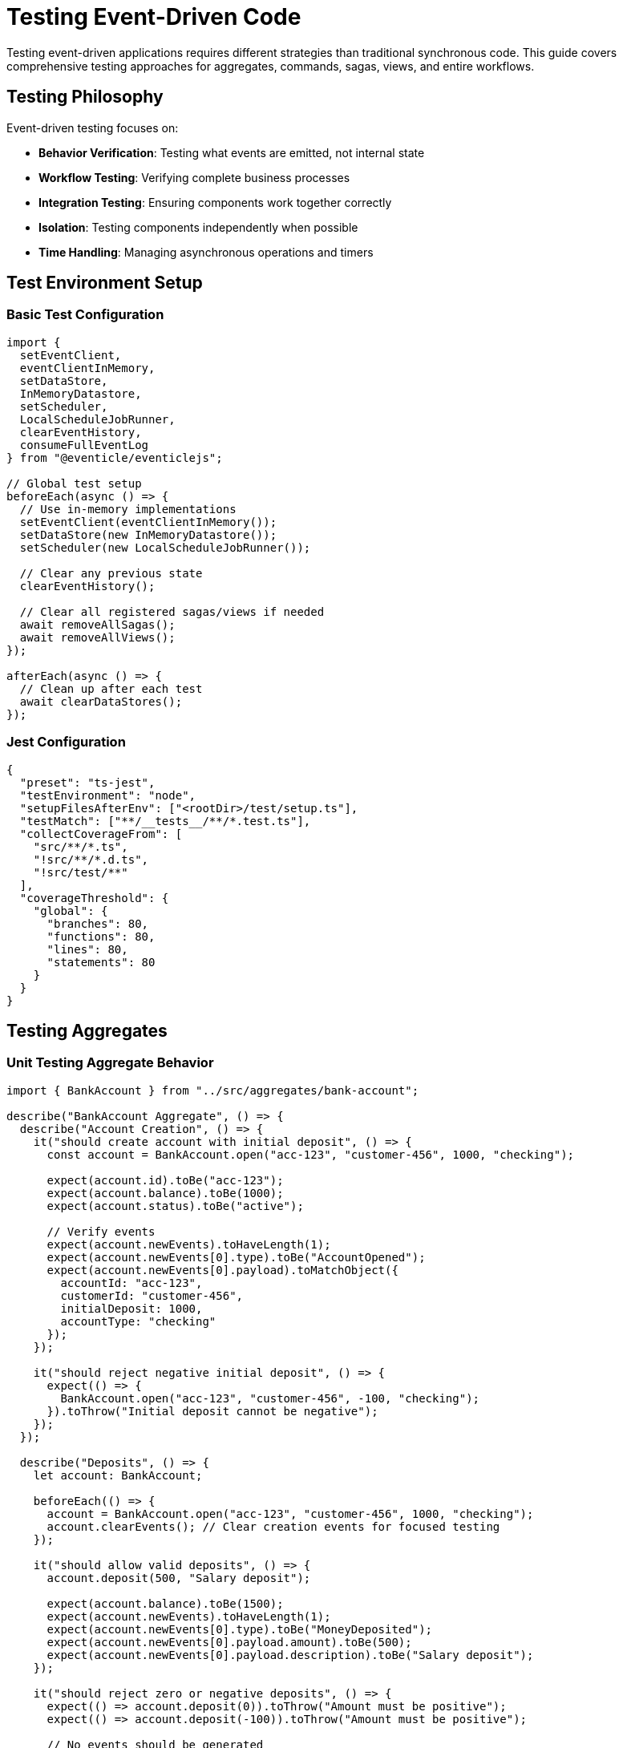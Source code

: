 
= Testing Event-Driven Code

Testing event-driven applications requires different strategies than traditional synchronous code. This guide covers comprehensive testing approaches for aggregates, commands, sagas, views, and entire workflows.

== Testing Philosophy

Event-driven testing focuses on:

* **Behavior Verification**: Testing what events are emitted, not internal state
* **Workflow Testing**: Verifying complete business processes
* **Integration Testing**: Ensuring components work together correctly
* **Isolation**: Testing components independently when possible
* **Time Handling**: Managing asynchronous operations and timers

== Test Environment Setup

=== Basic Test Configuration

[source,typescript]
----
import {
  setEventClient,
  eventClientInMemory,
  setDataStore,
  InMemoryDatastore,
  setScheduler,
  LocalScheduleJobRunner,
  clearEventHistory,
  consumeFullEventLog
} from "@eventicle/eventiclejs";

// Global test setup
beforeEach(async () => {
  // Use in-memory implementations
  setEventClient(eventClientInMemory());
  setDataStore(new InMemoryDatastore());
  setScheduler(new LocalScheduleJobRunner());
  
  // Clear any previous state
  clearEventHistory();
  
  // Clear all registered sagas/views if needed
  await removeAllSagas();
  await removeAllViews();
});

afterEach(async () => {
  // Clean up after each test
  await clearDataStores();
});
----

=== Jest Configuration

[source,json]
----
{
  "preset": "ts-jest",
  "testEnvironment": "node",
  "setupFilesAfterEnv": ["<rootDir>/test/setup.ts"],
  "testMatch": ["**/__tests__/**/*.test.ts"],
  "collectCoverageFrom": [
    "src/**/*.ts",
    "!src/**/*.d.ts",
    "!src/test/**"
  ],
  "coverageThreshold": {
    "global": {
      "branches": 80,
      "functions": 80,
      "lines": 80,
      "statements": 80
    }
  }
}
----

== Testing Aggregates

=== Unit Testing Aggregate Behavior

[source,typescript]
----
import { BankAccount } from "../src/aggregates/bank-account";

describe("BankAccount Aggregate", () => {
  describe("Account Creation", () => {
    it("should create account with initial deposit", () => {
      const account = BankAccount.open("acc-123", "customer-456", 1000, "checking");
      
      expect(account.id).toBe("acc-123");
      expect(account.balance).toBe(1000);
      expect(account.status).toBe("active");
      
      // Verify events
      expect(account.newEvents).toHaveLength(1);
      expect(account.newEvents[0].type).toBe("AccountOpened");
      expect(account.newEvents[0].payload).toMatchObject({
        accountId: "acc-123",
        customerId: "customer-456",
        initialDeposit: 1000,
        accountType: "checking"
      });
    });
    
    it("should reject negative initial deposit", () => {
      expect(() => {
        BankAccount.open("acc-123", "customer-456", -100, "checking");
      }).toThrow("Initial deposit cannot be negative");
    });
  });
  
  describe("Deposits", () => {
    let account: BankAccount;
    
    beforeEach(() => {
      account = BankAccount.open("acc-123", "customer-456", 1000, "checking");
      account.clearEvents(); // Clear creation events for focused testing
    });
    
    it("should allow valid deposits", () => {
      account.deposit(500, "Salary deposit");
      
      expect(account.balance).toBe(1500);
      expect(account.newEvents).toHaveLength(1);
      expect(account.newEvents[0].type).toBe("MoneyDeposited");
      expect(account.newEvents[0].payload.amount).toBe(500);
      expect(account.newEvents[0].payload.description).toBe("Salary deposit");
    });
    
    it("should reject zero or negative deposits", () => {
      expect(() => account.deposit(0)).toThrow("Amount must be positive");
      expect(() => account.deposit(-100)).toThrow("Amount must be positive");
      
      // No events should be generated
      expect(account.newEvents).toHaveLength(0);
      expect(account.balance).toBe(1000); // Unchanged
    });
    
    it("should reject deposits to frozen account", () => {
      account.freeze("Suspicious activity");
      account.clearEvents();
      
      expect(() => account.deposit(100)).toThrow("Cannot deposit to frozen account");
      expect(account.newEvents).toHaveLength(0);
    });
  });
  
  describe("Event Sourcing", () => {
    it("should rebuild state from events", () => {
      // Create and modify account
      const originalAccount = BankAccount.open("acc-123", "customer-456", 1000, "checking");
      originalAccount.deposit(500);
      originalAccount.withdraw(200);
      
      const events = originalAccount.newEvents;
      
      // Rebuild from events
      const rebuiltAccount = new BankAccount();
      events.forEach(event => rebuiltAccount.applyEvent(event));
      
      expect(rebuiltAccount.id).toBe(originalAccount.id);
      expect(rebuiltAccount.balance).toBe(originalAccount.balance);
      expect(rebuiltAccount.status).toBe(originalAccount.status);
    });
  });
});
----

=== Testing Complex Aggregate Workflows

[source,typescript]
----
describe("Order Aggregate Workflow", () => {
  it("should handle complete order lifecycle", () => {
    // Create order
    const order = Order.create("customer-123", [
      { productId: "prod-1", quantity: 2, price: 29.99 },
      { productId: "prod-2", quantity: 1, price: 49.99 }
    ]);
    
    expect(order.status).toBe("created");
    expect(order.total).toBe(109.97);
    
    // Validate order
    order.validate();
    expect(order.status).toBe("validated");
    
    // Process payment
    order.recordPayment("payment-456", 109.97);
    expect(order.status).toBe("paid");
    
    // Ship order
    order.ship("shipment-789");
    expect(order.status).toBe("shipped");
    
    // Verify event sequence
    const eventTypes = order.newEvents.map(e => e.type);
    expect(eventTypes).toEqual([
      "OrderCreated",
      "OrderValidated", 
      "PaymentRecorded",
      "OrderShipped"
    ]);
  });
});
----

== Testing Commands

=== Command Success Scenarios

[source,typescript]
----
import { AccountCommands } from "../src/commands/account-commands";

describe("AccountCommands", () => {
  describe("openAccount", () => {
    it("should successfully create new account", async () => {
      const result = await AccountCommands.openAccount({
        accountId: "acc-123",
        customerId: "customer-456",
        initialDeposit: 1000,
        accountType: "checking"
      });
      
      // Verify response
      expect(result.response).toMatchObject({
        accountId: "acc-123",
        balance: 1000,
        status: "active"
      });
      
      // Verify events were emitted
      expect(result.events).toHaveLength(1);
      expect(result.events[0].type).toBe("AccountOpened");
      expect(result.events[0].stream).toBe("accounts");
    });
    
    it("should reject duplicate account creation", async () => {
      // Create first account
      await AccountCommands.openAccount({
        accountId: "acc-123",
        customerId: "customer-456",
        initialDeposit: 1000,
        accountType: "checking"
      });
      
      // Wait for events to be processed
      await consumeFullEventLog();
      
      // Attempt duplicate creation
      await expect(
        AccountCommands.openAccount({
          accountId: "acc-123", // Same ID
          customerId: "customer-789",
          initialDeposit: 500,
          accountType: "savings"
        })
      ).rejects.toThrow("Account already exists");
    });
  });
  
  describe("transfer", () => {
    beforeEach(async () => {
      // Set up test accounts
      await AccountCommands.openAccount({
        accountId: "acc-source",
        customerId: "customer-1",
        initialDeposit: 1000,
        accountType: "checking"
      });
      
      await AccountCommands.openAccount({
        accountId: "acc-dest", 
        customerId: "customer-2",
        initialDeposit: 500,
        accountType: "savings"
      });
      
      await consumeFullEventLog();
    });
    
    it("should transfer money between accounts", async () => {
      const result = await AccountCommands.transfer({
        fromAccountId: "acc-source",
        toAccountId: "acc-dest",
        amount: 200,
        description: "Test transfer"
      });
      
      expect(result.response.fromAccountBalance).toBe(800);
      expect(result.response.toAccountBalance).toBe(700);
      expect(result.events).toHaveLength(2); // One for each account
    });
    
    it("should reject transfer with insufficient funds", async () => {
      await expect(
        AccountCommands.transfer({
          fromAccountId: "acc-source",
          toAccountId: "acc-dest", 
          amount: 2000 // More than available
        })
      ).rejects.toThrow("Insufficient funds");
    });
  });
});
----

=== Testing Command Validation

[source,typescript]
----
describe("Command Validation", () => {
  it("should validate input parameters", async () => {
    await expect(
      AccountCommands.openAccount({
        accountId: "",
        customerId: "customer-456",
        initialDeposit: 1000,
        accountType: "checking"
      })
    ).rejects.toThrow("Account ID is required");
    
    await expect(
      AccountCommands.openAccount({
        accountId: "acc-123",
        customerId: "customer-456",
        initialDeposit: -100,
        accountType: "checking"
      })
    ).rejects.toThrow("Initial deposit cannot be negative");
  });
});
----

== Testing Sagas

=== Basic Saga Testing

[source,typescript]
----
import { notificationSaga } from "../src/sagas/notification-saga";
import { mockSagasExceptFor, allSagaInstances } from "@eventicle/eventiclejs";

describe("NotificationSaga", () => {
  beforeEach(async () => {
    // Mock all sagas except the one being tested
    await mockSagasExceptFor(["NotificationSaga"]);
    registerSaga(notificationSaga());
  });
  
  it("should send notification on order creation", async () => {
    const sendEmailSpy = jest.spyOn(emailService, 'sendEmail');
    
    // Emit order created event
    await eventClient().emit([{
      type: "OrderCreated",
      stream: "orders",
      domainId: "order-123",
      payload: {
        orderId: "order-123",
        customerId: "customer-456",
        customerEmail: "test@example.com",
        items: [{ productId: "prod-1", quantity: 2 }]
      }
    }]);
    
    // Wait for saga processing
    await consumeFullEventLog();
    
    // Verify notification was sent
    expect(sendEmailSpy).toHaveBeenCalledWith(
      "test@example.com",
      expect.objectContaining({
        subject: "Order Confirmation",
        template: "order-confirmation",
        data: { orderId: "order-123" }
      })
    );
  });
});
----

=== Testing Stateful Sagas

[source,typescript]
----
describe("PaymentProcessingSaga", () => {
  beforeEach(async () => {
    await mockSagasExceptFor(["PaymentProcessingSaga"]);
    registerSaga(paymentProcessingSaga());
  });
  
  it("should handle complete payment workflow", async () => {
    // Start payment process
    await eventClient().emit([{
      type: "OrderCreated",
      stream: "orders", 
      domainId: "order-123",
      payload: {
        orderId: "order-123",
        totalAmount: 100,
        customerId: "customer-456",
        paymentMethod: "credit-card"
      }
    }]);
    
    await consumeFullEventLog();
    
    // Verify saga instance created
    const instances = await allSagaInstances();
    const paymentSaga = instances.find(i => 
      i.sagaName === "PaymentProcessingSaga" && 
      i.data.orderId === "order-123"
    );
    
    expect(paymentSaga).toBeDefined();
    expect(paymentSaga.data.status).toBe("processing");
    
    // Complete payment
    await eventClient().emit([{
      type: "PaymentSucceeded",
      stream: "payments",
      domainId: "order-123", 
      payload: {
        orderId: "order-123",
        transactionId: "txn-789"
      }
    }]);
    
    await consumeFullEventLog();
    
    // Verify saga completed
    const updatedInstances = await allSagaInstances();
    const completedSaga = updatedInstances.find(i => 
      i.sagaName === "PaymentProcessingSaga" && 
      i.data.orderId === "order-123"
    );
    
    expect(completedSaga).toBeUndefined(); // Should be completed and removed
  });
  
  it("should retry failed payments", async () => {
    // Start payment
    await eventClient().emit([{
      type: "OrderCreated",
      stream: "orders",
      domainId: "order-123", 
      payload: {
        orderId: "order-123",
        totalAmount: 100,
        customerId: "customer-456",
        paymentMethod: "credit-card"
      }
    }]);
    
    await consumeFullEventLog();
    
    // Fail payment
    await eventClient().emit([{
      type: "PaymentFailed",
      stream: "payments",
      domainId: "order-123",
      payload: {
        orderId: "order-123",
        errorCode: "CARD_DECLINED"
      }
    }]);
    
    await consumeFullEventLog();
    
    // Check saga state
    const instances = await allSagaInstances();
    const paymentSaga = instances.find(i => 
      i.sagaName === "PaymentProcessingSaga" && 
      i.data.orderId === "order-123"
    );
    
    expect(paymentSaga.data.attempts).toBe(1);
    expect(paymentSaga.data.status).toBe("retrying");
  });
});
----

=== Testing Saga Timers

[source,typescript]
----
describe("Saga Timers", () => {
  let mockScheduler: jest.Mocked<LocalScheduleJobRunner>;
  
  beforeEach(() => {
    mockScheduler = {
      schedule: jest.fn(),
      cancel: jest.fn(),
      startup: jest.fn(),
      shutdown: jest.fn()
    } as any;
    
    setScheduler(mockScheduler);
  });
  
  it("should schedule timeout timer", async () => {
    await eventClient().emit([{
      type: "OrderCreated",
      stream: "orders",
      domainId: "order-123",
      payload: { orderId: "order-123", totalAmount: 100 }
    }]);
    
    await consumeFullEventLog();
    
    expect(mockScheduler.schedule).toHaveBeenCalledWith(
      expect.objectContaining({
        timerName: "paymentTimeout",
        delay: 5 * 60 * 1000, // 5 minutes
        sagaName: "PaymentProcessingSaga"
      })
    );
  });
  
  it("should handle timer execution", async () => {
    const saga = paymentProcessingSaga();
    const instance = new SagaInstance(saga, "instance-123");
    instance.data = { orderId: "order-123", status: "processing" };
    
    // Simulate timer firing
    await saga.onTimer("paymentTimeout", instance);
    
    expect(instance.data.status).toBe("failed");
  });
});
----

== Testing Event Views

=== Basic View Testing

[source,typescript]
----
import { ProductCatalogView } from "../src/views/product-catalog-view";

describe("ProductCatalogView", () => {
  let view: ProductCatalogView;
  
  beforeEach(() => {
    view = new ProductCatalogView();
  });
  
  it("should create product on ProductCreated event", async () => {
    const event = {
      id: "event-1",
      type: "ProductCreated",
      stream: "products",
      domainId: "product-123",
      timestamp: Date.now(),
      payload: {
        productId: "product-123",
        name: "Test Product",
        price: 29.99,
        category: "Electronics",
        createdAt: new Date()
      }
    };
    
    await view.handleEvent(event);
    
    const product = await view.getProduct("product-123");
    expect(product).toMatchObject({
      productId: "product-123",
      name: "Test Product",
      price: 29.99,
      category: "Electronics",
      status: "active"
    });
  });
  
  it("should update product price", async () => {
    // First create product
    await view.handleEvent({
      id: "event-1",
      type: "ProductCreated",
      stream: "products", 
      domainId: "product-123",
      timestamp: Date.now(),
      payload: {
        productId: "product-123",
        name: "Test Product",
        price: 29.99,
        category: "Electronics"
      }
    });
    
    // Then update price
    await view.handleEvent({
      id: "event-2", 
      type: "ProductPriceUpdated",
      stream: "products",
      domainId: "product-123", 
      timestamp: Date.now(),
      payload: {
        productId: "product-123",
        newPrice: 24.99,
        updatedAt: new Date()
      }
    });
    
    const product = await view.getProduct("product-123");
    expect(product.price).toBe(24.99);
  });
  
  it("should handle missing product gracefully", async () => {
    await view.handleEvent({
      id: "event-1",
      type: "ProductPriceUpdated", 
      stream: "products",
      domainId: "nonexistent-product",
      timestamp: Date.now(),
      payload: {
        productId: "nonexistent-product",
        newPrice: 24.99
      }
    });
    
    // Should not throw error
    const product = await view.getProduct("nonexistent-product");
    expect(product).toBeNull();
  });
});
----

=== Testing View Queries

[source,typescript]
----
describe("ProductCatalogView Queries", () => {
  let view: ProductCatalogView;
  
  beforeEach(async () => {
    view = new ProductCatalogView();
    
    // Set up test data
    const products = [
      { id: "prod-1", name: "Laptop", category: "Electronics", price: 999.99, stock: 5 },
      { id: "prod-2", name: "Mouse", category: "Electronics", price: 29.99, stock: 0 },
      { id: "prod-3", name: "Book", category: "Books", price: 19.99, stock: 10 }
    ];
    
    for (const product of products) {
      await view.handleEvent({
        id: `event-${product.id}`,
        type: "ProductCreated",
        stream: "products",
        domainId: product.id,
        timestamp: Date.now(),
        payload: product
      });
    }
  });
  
  it("should filter products by category", async () => {
    const electronics = await view.getProductsByCategory("Electronics");
    expect(electronics).toHaveLength(2);
    expect(electronics.map(p => p.name)).toEqual(["Laptop", "Mouse"]);
  });
  
  it("should find low stock products", async () => {
    const lowStock = await view.getLowStockProducts(5);
    expect(lowStock).toHaveLength(1);
    expect(lowStock[0].name).toBe("Mouse");
  });
  
  it("should search products by name", async () => {
    const laptops = await view.searchProducts("Laptop");
    expect(laptops).toHaveLength(1);
    expect(laptops[0].name).toBe("Laptop");
  });
});
----

== Event Stream Consistency Testing

A common requirement is ensuring that once an operation or workflow has completed, the event log is in an expected consistent state.

[source,typescript]
----
describe("Event Stream Consistency", () => {
  it("should have correct event sequence after user registration", async () => {
    // Perform user registration workflow
    await UserCommands.registerUser({
      email: "test@example.com",
      password: "password123"
    });
    
    await UserCommands.approveUser("user-123");
    await UserCommands.lockAccount("user-123", "Suspicious activity");
    
    // Check event stream consistency
    const events = await consumeFullEventLog("users");
    
    // Verify event types in correct order
    expect(events.map(e => e.type)).toStrictEqual([
      "UserRegistered",
      "PasswordSet", 
      "UserApproved",
      "AccountLocked"
    ]);
    
    // Verify no duplicate events
    const userIds = events.map(e => e.domainId);
    expect(new Set(userIds).size).toBe(userIds.length);
  });
});
----

== Integration Testing

=== End-to-End Workflow Testing

[source,typescript]
----
describe("Order Processing Workflow", () => {
  beforeEach(async () => {
    // Register all components
    registerView(new ProductCatalogView());
    registerView(new OrderSummaryView());
    registerSaga(notificationSaga());
    registerSaga(paymentProcessingSaga());
  });
  
  it("should handle complete order workflow", async () => {
    // 1. Create product
    await ProductCommands.createProduct({
      productId: "prod-123",
      name: "Test Product",
      price: 49.99,
      category: "Electronics",
      stock: 10
    });
    
    await consumeFullEventLog();
    
    // 2. Create order
    const orderResult = await OrderCommands.createOrder({
      customerId: "customer-456",
      items: [
        { productId: "prod-123", quantity: 2, price: 49.99 }
      ]
    });
    
    await consumeFullEventLog();
    
    // 3. Verify order was created
    const orderView = getView(OrderSummaryView);
    const order = await orderView.getOrder(orderResult.response.orderId);
    
    expect(order).toMatchObject({
      customerId: "customer-456",
      itemCount: 1,
      totalAmount: 99.98,
      status: "pending"
    });
    
    // 4. Verify payment saga started
    const sagaInstances = await allSagaInstances();
    const paymentSaga = sagaInstances.find(s => 
      s.sagaName === "PaymentProcessingSaga"
    );
    expect(paymentSaga).toBeDefined();
    
    // 5. Complete payment
    await eventClient().emit([{
      type: "PaymentSucceeded",
      stream: "payments",
      domainId: orderResult.response.orderId,
      payload: {
        orderId: orderResult.response.orderId,
        transactionId: "txn-789"
      }
    }]);
    
    await consumeFullEventLog();
    
    // 6. Verify order completed
    const completedOrder = await orderView.getOrder(orderResult.response.orderId);
    expect(completedOrder.status).toBe("completed");
  });
});
----

=== Testing with External Dependencies

[source,typescript]
----
describe("Payment Integration", () => {
  let mockPaymentGateway: jest.Mocked<PaymentGateway>;
  
  beforeEach(() => {
    mockPaymentGateway = {
      processPayment: jest.fn(),
      refundPayment: jest.fn()
    };
    
    // Inject mock
    PaymentService.setGateway(mockPaymentGateway);
  });
  
  it("should handle successful payment", async () => {
    mockPaymentGateway.processPayment.mockResolvedValue({
      success: true,
      transactionId: "txn-123"
    });
    
    const result = await PaymentCommands.processPayment({
      orderId: "order-123",
      amount: 100,
      paymentMethod: "credit-card",
      customerId: "customer-456"
    });
    
    expect(result.response.status).toBe("succeeded");
    expect(mockPaymentGateway.processPayment).toHaveBeenCalledWith({
      amount: 100,
      paymentMethod: "credit-card"
    });
  });
  
  it("should handle payment gateway failure", async () => {
    mockPaymentGateway.processPayment.mockRejectedValue(
      new Error("Gateway unavailable")
    );
    
    const result = await PaymentCommands.processPayment({
      orderId: "order-123",
      amount: 100, 
      paymentMethod: "credit-card",
      customerId: "customer-456"
    });
    
    expect(result.response.status).toBe("failed");
    expect(result.response.errorCode).toBe("GATEWAY_ERROR");
  });
});
----

== Performance Testing

=== Load Testing Event Processing

[source,typescript]
----
describe("Performance Tests", () => {
  it("should handle high volume of events", async () => {
    const startTime = Date.now();
    const eventCount = 1000;
    
    // Generate many events
    const events = Array.from({ length: eventCount }, (_, i) => ({
      type: "OrderCreated",
      stream: "orders",
      domainId: `order-${i}`,
      timestamp: Date.now(),
      payload: {
        orderId: `order-${i}`,
        customerId: `customer-${i % 100}`,
        amount: Math.random() * 1000
      }
    }));
    
    // Emit all events
    await eventClient().emit(events);
    await consumeFullEventLog();
    
    const duration = Date.now() - startTime;
    console.log(`Processed ${eventCount} events in ${duration}ms`);
    
    // Verify all events were processed
    const orderView = getView(OrderSummaryView);
    const allOrders = await orderView.getAllOrders();
    expect(allOrders).toHaveLength(eventCount);
    
    // Performance assertion (adjust based on requirements)
    expect(duration).toBeLessThan(5000); // Should complete in 5 seconds
  });
  
  it("should handle concurrent command execution", async () => {
    const concurrentCommands = 50;
    
    // Execute many commands concurrently
    const promises = Array.from({ length: concurrentCommands }, (_, i) =>
      AccountCommands.openAccount({
        accountId: `acc-${i}`,
        customerId: `customer-${i}`,
        initialDeposit: 1000,
        accountType: "checking"
      })
    );
    
    const results = await Promise.all(promises);
    
    expect(results).toHaveLength(concurrentCommands);
    results.forEach((result, i) => {
      expect(result.response.accountId).toBe(`acc-${i}`);
    });
  });
});
----

== Test Utilities

=== Custom Test Helpers

[source,typescript]
----
// test/helpers/event-helpers.ts
export class EventTestHelpers {
  static createOrderEvent(orderId: string, overrides: any = {}) {
    return {
      id: `event-${orderId}`,
      type: "OrderCreated",
      stream: "orders",
      domainId: orderId,
      timestamp: Date.now(),
      payload: {
        orderId,
        customerId: "customer-123",
        items: [{ productId: "prod-1", quantity: 1, price: 29.99 }],
        ...overrides
      }
    };
  }
  
  static async waitForSagaCompletion(sagaName: string, instanceId: string, timeout = 5000) {
    const start = Date.now();
    
    while (Date.now() - start < timeout) {
      const instances = await allSagaInstances();
      const saga = instances.find(s => 
        s.sagaName === sagaName && s.instanceId === instanceId
      );
      
      if (!saga) {
        return; // Saga completed
      }
      
      await new Promise(resolve => setTimeout(resolve, 100));
    }
    
    throw new Error(`Saga ${sagaName}:${instanceId} did not complete within ${timeout}ms`);
  }
  
  static async expectEventsEmitted(expectedEvents: string[]) {
    await consumeFullEventLog();
    
    const eventHistory = getEventHistory();
    const emittedTypes = eventHistory.map(e => e.type);
    
    expect(emittedTypes).toEqual(expect.arrayContaining(expectedEvents));
  }
}

// test/helpers/aggregate-helpers.ts
export class AggregateTestHelpers {
  static createAccountWithHistory(transactions: any[]) {
    const account = BankAccount.open("acc-123", "customer-456", 1000, "checking");
    
    transactions.forEach(txn => {
      if (txn.type === "deposit") {
        account.deposit(txn.amount, txn.description);
      } else if (txn.type === "withdraw") {
        account.withdraw(txn.amount, txn.description);
      }
    });
    
    return account;
  }
  
  static verifyEventSequence(aggregate: AggregateRoot, expectedTypes: string[]) {
    const actualTypes = aggregate.newEvents.map(e => e.type);
    expect(actualTypes).toEqual(expectedTypes);
  }
}
----

== Testing Best Practices

1. **Test Behavior, Not Implementation**: Focus on what events are emitted and how state changes

2. **Use Deterministic Data**: Avoid random values in tests; use fixed timestamps and IDs

3. **Test Error Scenarios**: Verify error handling and edge cases

4. **Isolate Tests**: Each test should be independent and not rely on others

5. **Use Meaningful Assertions**: Verify specific values, not just existence

6. **Test at Multiple Levels**: Unit tests for components, integration tests for workflows

7. **Mock External Dependencies**: Use mocks for payment gateways, email services, etc.

8. **Performance Considerations**: Include performance tests for high-volume scenarios

== Next Steps

* Learn about xref:observability.adoc[Observability and Monitoring] for production testing
* Explore xref:deployment.adoc[Deployment Strategies] for testing in different environments
* Understand xref:performance-optimization.adoc[Performance Optimization] techniques
* See xref:troubleshooting.adoc[Troubleshooting] common testing issues
